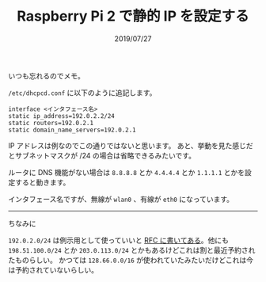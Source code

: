 #+TITLE: Raspberry Pi 2 で静的 IP を設定する
#+DATE: 2019/07/27

いつも忘れるのでメモ。

=/etc/dhcpcd.conf= に以下のように追記します。

#+BEGIN_SRC conf-unix
interface <インタフェース名>
static ip_address=192.0.2.2/24
static routers=192.0.2.1
static domain_name_servers=192.0.2.1
#+END_SRC

IP アドレスは例なのでこの通りではないと思います。
あと、挙動を見た感じだとサブネットマスクが /24 の場合は省略できるみたいです。

ルータに DNS 機能がない場合は =8.8.8.8= とか =4.4.4.4= とか =1.1.1.1= とかを設定すると動きます。

インタフェース名ですが、無線が =wlan0= 、有線が =eth0= になっています。

-----

ちなみに

=192.0.2.0/24= は例示用として使っていいと [[https://tools.ietf.org/html/rfc5737#section-1][RFC に書いてある]]。他にも =198.51.100.0/24= とか =203.0.113.0/24=
とかもあるけどこれは割と最近予約されたものらしい。
かつては =128.66.0.0/16= が使われていたみたいだけどこれは今は予約されていないらしい。
